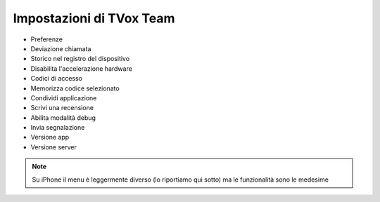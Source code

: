 .. _settings:

==========================================
Impostazioni di TVox Team
==========================================


.. image:: /images/TVOXTEAM

- Preferenze
- Deviazione chiamata
- Storico nel registro del dispositivo
- Disabilita l'accelerazione hardware
- Codici di accesso
- Memorizza codice selezionato
- Condividi applicazione
- Scrivi una recensione
- Abilita modalità debug
- Invia segnalazione
- Versione app
- Versione server





.. note:: Su iPhone il menu è leggermente diverso (lo riportiamo qui sotto) ma le funzionalità sono le medesime
.. image:: /images/TVOXTEAM
.. image:: /images/TVOXTEAM